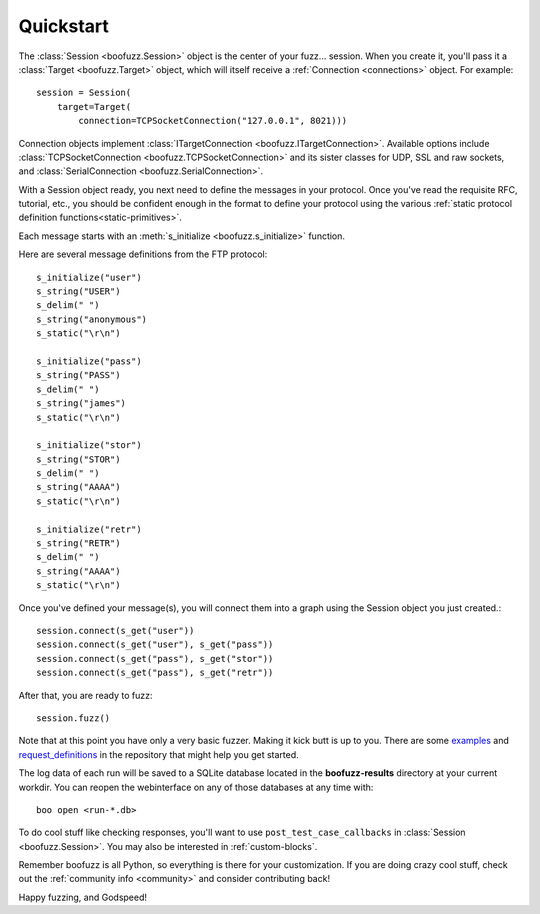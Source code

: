 .. _quickstart:

Quickstart
==========

The :class:`Session <boofuzz.Session>` object is the center of your fuzz... session. When you create it,
you'll pass it a :class:`Target <boofuzz.Target>` object, which will itself receive a :ref:`Connection <connections>`
object. For example: ::

    session = Session(
        target=Target(
            connection=TCPSocketConnection("127.0.0.1", 8021)))

Connection objects implement :class:`ITargetConnection <boofuzz.ITargetConnection>`. Available options include
:class:`TCPSocketConnection <boofuzz.TCPSocketConnection>` and its sister classes for UDP, SSL and raw sockets, and :class:`SerialConnection <boofuzz.SerialConnection>`.

With a Session object ready, you next need to define the messages in your protocol. Once you've read the requisite
RFC, tutorial, etc., you should be confident enough in the format to define your protocol using the various
:ref:`static protocol definition functions<static-primitives>`.

Each message starts with an :meth:`s_initialize <boofuzz.s_initialize>` function.

Here are several message definitions from the FTP protocol: ::

    s_initialize("user")
    s_string("USER")
    s_delim(" ")
    s_string("anonymous")
    s_static("\r\n")

    s_initialize("pass")
    s_string("PASS")
    s_delim(" ")
    s_string("james")
    s_static("\r\n")

    s_initialize("stor")
    s_string("STOR")
    s_delim(" ")
    s_string("AAAA")
    s_static("\r\n")

    s_initialize("retr")
    s_string("RETR")
    s_delim(" ")
    s_string("AAAA")
    s_static("\r\n")

Once you've defined your message(s), you will connect them into a graph using the Session object you just created.::

    session.connect(s_get("user"))
    session.connect(s_get("user"), s_get("pass"))
    session.connect(s_get("pass"), s_get("stor"))
    session.connect(s_get("pass"), s_get("retr"))

After that, you are ready to fuzz: ::

    session.fuzz()

Note that at this point you have only a very basic fuzzer. Making it kick butt is up to you. There are some
`examples <https://github.com/jtpereyda/boofuzz/tree/master/examples>`_ and
`request_definitions <https://github.com/jtpereyda/boofuzz/tree/master/request_definitions>`_ in the repository that
might help you get started.

The log data of each run will be saved to a SQLite database located in the **boofuzz-results** directory at your
current workdir. You can reopen the webinterface on any of those databases at any time with::

    boo open <run-*.db>

To do cool stuff like checking responses, you'll want to use ``post_test_case_callbacks`` in
:class:`Session <boofuzz.Session>`. You may also be interested in :ref:`custom-blocks`.

Remember boofuzz is all Python, so everything is there for your customization.
If you are doing crazy cool stuff, check out the :ref:`community info <community>` and consider contributing back!

Happy fuzzing, and Godspeed!
